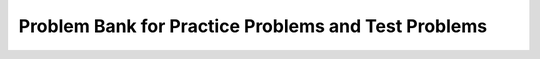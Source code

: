 Problem Bank for Practice Problems and Test Problems
-----------------------------------------------------




.. mchoice:: hparsons_lg_regex_test_mcq_1

    What does a regex ``[^abc]`` mean?

    -   Match a character that is one of ^, a, b, or c.

        -

    -   Match a character that is not one of ^, a, b, or c.

        -

    -   Match a character that is not one of a, b, or c.

        +

    -   Match 3 characters in the sequence of "abc".

        -


.. mchoice:: hparsons_lg_regex_test_mcq_2

    What does the pattern ``\d`` do in regex?

    -   Matches any digit (0, 1, ..., 9).

        +

    -   Matches any date (yyyy-mm-dd).

        -

    -   Matches a dash.

        -

    -   Matches a dot.

        -

    -   I don't know.

        -

.. mchoice:: hparsons_lg_regex_test_mcq_3

    Which one of the following patterns should I use to treat "abc" as a group for repeating, but not make re.findall only return the content in the group?


    -   [abc]

        -

    -   (abc)

        -

    -   (?abc)

        -

    -   (?:abc)

        +

    -   I don't know.

        -

.. mchoice:: hparsons_lg_regex_test_mcq_4

    What does pattern ``\w`` mean?

    -   Any lowercase letter

        -

    -   Any lowercase or uppercase letter

        -

    -   Any lowercase or uppercase letter, or underscore

        +

    -   A word consisting of uppercase or lowercase letters

        -

    -   I don't know.

        -


.. mchoice:: hparsons_lg_regex_test_mcq_5

    Which of the following pattern would match "A"s separated by individual "B"s in between, for example, "AAABAABAA", "ABAAA"?
    Note that "B" should not appear consecutively, and should not appear as the first or last character. B must appear at least once.

    -   (A+B)+A+

        +

    -   (A+B)*A+

        -

    -   (AB)+A+

        -

    -   (A*B)+A+

        -

    -   I don't know.

        -


.. mchoice:: hparsons_lg_regex_test_mcq_6

    Which of the following pattern would match both words "attend" and "attendee"?

    -   attend|ee

        -
    
    -   attend(ee){1,}

        -

    -   attend(ee)?

        +

    -   attend[ee]

        -

    -   I don't know.

        -

